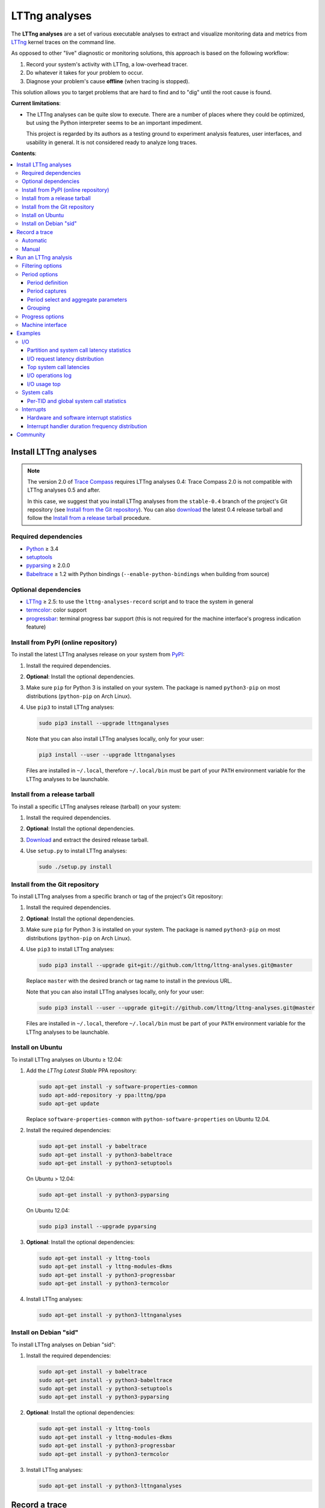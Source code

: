 LTTng analyses
**************

.. image:: https://img.shields.io/pypi/v/lttnganalyses.svg?label=Latest%20version
   :target: https://pypi.python.org/pypi/lttnganalyses
   :alt: Latest version released on PyPi

.. image:: https://travis-ci.org/lttng/lttng-analyses.svg?branch=master&label=Travis%20CI%20build
   :target: https://travis-ci.org/lttng/lttng-analyses
   :alt: Status of Travis CI

.. image:: https://img.shields.io/jenkins/s/https/ci.lttng.org/lttng-analyses_master_build.svg?label=LTTng%20CI%20build
   :target: https://ci.lttng.org/job/lttng-analyses_master_build
   :alt: Status of LTTng CI

The **LTTng analyses** are a set of various executable analyses to
extract and visualize monitoring data and metrics from
`LTTng <http://lttng.org/>`_ kernel traces on the command line.

As opposed to other "live" diagnostic or monitoring solutions, this
approach is based on the following workflow:

#. Record your system's activity with LTTng, a low-overhead tracer.
#. Do whatever it takes for your problem to occur.
#. Diagnose your problem's cause **offline** (when tracing is stopped).

This solution allows you to target problems that are hard to find and
to "dig" until the root cause is found.

**Current limitations**:

- The LTTng analyses can be quite slow to execute. There are a number of
  places where they could be optimized, but using the Python interpreter
  seems to be an important impediment.

  This project is regarded by its authors as a testing ground to
  experiment analysis features, user interfaces, and usability in
  general. It is not considered ready to analyze long traces.

**Contents**:

.. contents::
   :local:
   :depth: 3
   :backlinks: none


Install LTTng analyses
======================

.. NOTE::

   The version 2.0 of `Trace Compass <http://tracecompass.org/>`_
   requires LTTng analyses 0.4: Trace Compass 2.0 is not compatible
   with LTTng analyses 0.5 and after.

   In this case, we suggest that you install LTTng analyses from the
   ``stable-0.4`` branch of the project's Git repository (see
   `Install from the Git repository`_). You can also
   `download <https://github.com/lttng/lttng-analyses/releases>`_ the
   latest 0.4 release tarball and follow the
   `Install from a release tarball`_ procedure.


Required dependencies
---------------------

- `Python <https://www.python.org/>`_ ≥ 3.4
- `setuptools <https://pypi.python.org/pypi/setuptools>`_
- `pyparsing <http://pyparsing.wikispaces.com/>`_ ≥ 2.0.0
- `Babeltrace <http://diamon.org/babeltrace/>`_ ≥ 1.2 with Python
  bindings (``--enable-python-bindings`` when building from source)


Optional dependencies
---------------------

- `LTTng <http://lttng.org/>`_ ≥ 2.5: to use the
  ``lttng-analyses-record`` script and to trace the system in
  general
- `termcolor <https://pypi.python.org/pypi/termcolor/>`_: color
  support
- `progressbar <https://pypi.python.org/pypi/progressbar/>`_:
  terminal progress bar support (this is not required for the
  machine interface's progress indication feature)


Install from PyPI (online repository)
-------------------------------------

To install the latest LTTng analyses release on your system from
`PyPI <https://pypi.python.org/pypi/lttnganalyses>`_:

#. Install the required dependencies.
#. **Optional**: Install the optional dependencies.
#. Make sure ``pip`` for Python 3 is installed on your system. The
   package is named ``python3-pip`` on most distributions
   (``python-pip`` on Arch Linux).
#. Use ``pip3`` to install LTTng analyses:

   .. code-block:: bash

      sudo pip3 install --upgrade lttnganalyses

   Note that you can also install LTTng analyses locally, only for
   your user:

   .. code-block:: bash

      pip3 install --user --upgrade lttnganalyses

   Files are installed in ``~/.local``, therefore ``~/.local/bin`` must
   be part of your ``PATH`` environment variable for the LTTng analyses
   to be launchable.


Install from a release tarball
------------------------------

To install a specific LTTng analyses release (tarball) on your system:

#. Install the required dependencies.
#. **Optional**: Install the optional dependencies.
#. `Download <https://github.com/lttng/lttng-analyses/releases>`_ and
   extract the desired release tarball.
#. Use ``setup.py`` to install LTTng analyses:

   .. code-block:: bash

      sudo ./setup.py install


Install from the Git repository
-------------------------------

To install LTTng analyses from a specific branch or tag of the
project's Git repository:

#. Install the required dependencies.
#. **Optional**: Install the optional dependencies.
#. Make sure ``pip`` for Python 3 is installed on your system. The
   package is named ``python3-pip`` on most distributions
   (``python-pip`` on Arch Linux).
#. Use ``pip3`` to install LTTng analyses:

   .. code-block:: bash

      sudo pip3 install --upgrade git+git://github.com/lttng/lttng-analyses.git@master

   Replace ``master`` with the desired branch or tag name to install
   in the previous URL.

   Note that you can also install LTTng analyses locally, only for
   your user:

   .. code-block:: bash

      sudo pip3 install --user --upgrade git+git://github.com/lttng/lttng-analyses.git@master

   Files are installed in ``~/.local``, therefore ``~/.local/bin`` must
   be part of your ``PATH`` environment variable for the LTTng analyses
   to be launchable.


Install on Ubuntu
-----------------

To install LTTng analyses on Ubuntu ≥ 12.04:

#. Add the *LTTng Latest Stable* PPA repository:

   .. code-block:: bash

      sudo apt-get install -y software-properties-common
      sudo apt-add-repository -y ppa:lttng/ppa
      sudo apt-get update

   Replace ``software-properties-common`` with
   ``python-software-properties`` on Ubuntu 12.04.
#. Install the required dependencies:

   .. code-block:: bash

      sudo apt-get install -y babeltrace
      sudo apt-get install -y python3-babeltrace
      sudo apt-get install -y python3-setuptools

   On Ubuntu > 12.04:

   .. code-block:: bash

      sudo apt-get install -y python3-pyparsing

   On Ubuntu 12.04:

   .. code-block:: bash

      sudo pip3 install --upgrade pyparsing
#. **Optional**: Install the optional dependencies:

   .. code-block:: bash

      sudo apt-get install -y lttng-tools
      sudo apt-get install -y lttng-modules-dkms
      sudo apt-get install -y python3-progressbar
      sudo apt-get install -y python3-termcolor
#. Install LTTng analyses:

   .. code-block:: bash

      sudo apt-get install -y python3-lttnganalyses


Install on Debian "sid"
-----------------------

To install LTTng analyses on Debian "sid":

#. Install the required dependencies:

   .. code-block:: bash

      sudo apt-get install -y babeltrace
      sudo apt-get install -y python3-babeltrace
      sudo apt-get install -y python3-setuptools
      sudo apt-get install -y python3-pyparsing
#. **Optional**: Install the optional dependencies:

   .. code-block:: bash

      sudo apt-get install -y lttng-tools
      sudo apt-get install -y lttng-modules-dkms
      sudo apt-get install -y python3-progressbar
      sudo apt-get install -y python3-termcolor
#. Install LTTng analyses:

   .. code-block:: bash

      sudo apt-get install -y python3-lttnganalyses


Record a trace
==============

This section is a quick reminder of how to record an LTTng kernel
trace. See LTTng's `quick start guide
<http://lttng.org/docs/v2.7/#doc-getting-started>`_ to familiarize
with LTTng.


Automatic
---------

LTTng analyses ships with a handy (installed) script,
``lttng-analyses-record``, which automates
the steps to record a kernel trace with the events required by the
analyses.

To use ``lttng-analyses-record``:

#. Launch the installed script:

   .. code-block:: bash

      lttng-analyses-record
#. Do whatever it takes for your problem to occur.
#. When you are done recording, press Ctrl+C where the script is
   running.


Manual
------

To record an LTTng kernel trace suitable for the LTTng analyses:

#. Create a tracing session:

   .. code-block:: bash

      sudo lttng create
#. Create a channel with a large sub-buffer size:

   .. code-block:: bash

      sudo lttng enable-channel --kernel chan --subbuf-size=8M
#. Create event rules to capture the needed events:

   .. code-block:: bash

      sudo lttng enable-event --kernel --channel=chan block_bio_backmerge
      sudo lttng enable-event --kernel --channel=chan block_bio_remap
      sudo lttng enable-event --kernel --channel=chan block_rq_complete
      sudo lttng enable-event --kernel --channel=chan block_rq_issue
      sudo lttng enable-event --kernel --channel=chan irq_handler_entry
      sudo lttng enable-event --kernel --channel=chan irq_handler_exit
      sudo lttng enable-event --kernel --channel=chan irq_softirq_entry
      sudo lttng enable-event --kernel --channel=chan irq_softirq_exit
      sudo lttng enable-event --kernel --channel=chan irq_softirq_raise
      sudo lttng enable-event --kernel --channel=chan kmem_mm_page_alloc
      sudo lttng enable-event --kernel --channel=chan kmem_mm_page_free
      sudo lttng enable-event --kernel --channel=chan lttng_statedump_block_device
      sudo lttng enable-event --kernel --channel=chan lttng_statedump_file_descriptor
      sudo lttng enable-event --kernel --channel=chan lttng_statedump_process_state
      sudo lttng enable-event --kernel --channel=chan mm_page_alloc
      sudo lttng enable-event --kernel --channel=chan mm_page_free
      sudo lttng enable-event --kernel --channel=chan net_dev_xmit
      sudo lttng enable-event --kernel --channel=chan netif_receive_skb
      sudo lttng enable-event --kernel --channel=chan sched_pi_setprio
      sudo lttng enable-event --kernel --channel=chan sched_process_exec
      sudo lttng enable-event --kernel --channel=chan sched_process_fork
      sudo lttng enable-event --kernel --channel=chan sched_switch
      sudo lttng enable-event --kernel --channel=chan sched_wakeup
      sudo lttng enable-event --kernel --channel=chan sched_waking
      sudo lttng enable-event --kernel --channel=chan softirq_entry
      sudo lttng enable-event --kernel --channel=chan softirq_exit
      sudo lttng enable-event --kernel --channel=chan softirq_raise
      sudo lttng enable-event --kernel --channel=chan --syscall --all
#. Start recording:

   .. code-block:: bash

      sudo lttng start
#. Do whatever it takes for your problem to occur.
#. Stop recording and destroy the tracing session to free its
   resources:

   .. code-block:: bash

      sudo lttng stop
      sudo lttng destroy


See the `LTTng Documentation <http://lttng.org/docs/>`_ for other
use cases, like sending the trace data over the network instead of
recording trace files on the target's file system.


Run an LTTng analysis
=====================

The **LTTng analyses** are a set of various command-line
analyses. Each analysis accepts the path to a recorded trace
(see `Record a trace`_) as its argument, as well as various command-line
options to control the analysis and its output.

Many command-line options are common to all the analyses, so that you
can filter by timerange, process name, process ID, minimum and maximum
values, and the rest. Also note that the reported timestamps can
optionally be expressed in the GMT time zone.

Each analysis is installed as an executable starting with the
``lttng-`` prefix.

.. list-table:: Available LTTng analyses
   :header-rows: 1

   * - Command
     - Description
   * - ``lttng-cputop``
     - Per-TID, per-CPU, and total top CPU usage.
   * - ``lttng-iolatencyfreq``
     - I/O request latency distribution.
   * - ``lttng-iolatencystats``
     - Partition and system call latency statistics.
   * - ``lttng-iolatencytop``
     - Top system call latencies.
   * - ``lttng-iolog``
     - I/O operations log.
   * - ``lttng-iousagetop``
     - I/O usage top.
   * - ``lttng-irqfreq``
     - Interrupt handler duration frequency distribution.
   * - ``lttng-irqlog``
     - Interrupt log.
   * - ``lttng-irqstats``
     - Hardware and software interrupt statistics.
   * - ``lttng-memtop``
     - Per-TID top allocated/freed memory.
   * - ``lttng-schedfreq``
     - Scheduling latency frequency distribution.
   * - ``lttng-schedlog``
     - Scheduling top.
   * - ``lttng-schedstats``
     - Scheduling latency stats.
   * - ``lttng-schedtop``
     - Scheduling top.
   * - ``lttng-periodlog``
     - Period log.
   * - ``lttng-periodstats``
     - Period duration stats.
   * - ``lttng-periodtop``
     - Period duration top.
   * - ``lttng-periodfreq``
     - Period duration frequency distribution.
   * - ``lttng-syscallstats``
     - Per-TID and global system call statistics.

Use the ``--help`` option of any command to list the descriptions
of the possible command-line options.

.. NOTE::

   You can set the ``LTTNG_ANALYSES_DEBUG`` environment variable to
   ``1`` when you launch an analysis to enable a debug output. You can
   also use the general ``--debug`` option.


Filtering options
-----------------

Depending on the analysis, filter options are available. The complete
list of filter options is:

.. list-table:: Available filtering command-line options
   :header-rows: 1

   * - Command-line option
     - Description
   * - ``--begin``
     - Trace time at which to begin the analysis.

       Format: ``HH:MM:SS[.NNNNNNNNN]``.
   * - ``--cpu``
     - Comma-delimited list of CPU IDs for which to display the
       results.
   * - ``--end``
     - Trace time at which to end the analysis.

       Format: ``HH:MM:SS[.NNNNNNNNN]``.
   * - ``--irq``
     - List of hardware IRQ numbers for which to display the results.
   * - ``--limit``
     - Maximum number of output rows per table. This option is useful
       for "top" analyses, like ``lttng-cputop``.
   * - ``--min``
     - Minimum duration (µs) to keep in results.
   * - ``--minsize``
     - Minimum I/O operation size (B) to keep in results.
   * - ``--max``
     - Maximum duration (µs) to keep in results.
   * - ``--maxsize``
     - Maximum I/O operation size (B) to keep in results.
   * - ``--procname``
     - Comma-delimited list of process names for which to display
       the results.
   * - ``--softirq``
     - List of software IRQ numbers for which to display the results.
   * - ``--tid``
     - Comma-delimited list of thread IDs for which to display the
       results.


Period options
--------------

LTTng analyses feature a powerful "period engine". A *period* is an
interval which begins and ends under specific conditions. When the
analysis results are displayed, they are isolated for the periods
that were opened and closed during the process.

A period can have a parent. If it's the case, then its parent needs
to exist for the period to begin at all. This tree structure of
periods is useful to keep a form of custom user state during the
generic kernel analysis.

.. ATTENTION::

   The ``--period`` and ``--period-captures`` options's arguments
   include characters that are considered special by most shells,
   like ``$``, ``*``, and ``&``.

   Make sure to always **single-quote** those arguments when running
   the LTTng analyses on the command line.


Period definition
~~~~~~~~~~~~~~~~~

You can define one or more periods on the command line, when launching
an analysis, with the ``--period`` option. This option's argument
accepts the following form (content within square brackets is optional)::

    [ NAME [ (PARENT) ] ] : BEGINEXPR [ : ENDEXPR ]

``NAME``
  Optional name of the period definition. All periods opened from this
  definition have this name.

  The syntax of this name is the same as a C identifier.

``PARENT``
  Optional name of a *previously defined* period which acts as the
  parent period definition of this definition.

  ``NAME`` must be set for ``PARENT`` to be set.

``BEGINEXPR``
  Matching expression which a given event must match in order for an
  actual period to be instantiated by this definition.

``ENDEXPR``
  Matching expression which a given event must match in order for an
  instance of this definition to be closed.

  If this part is omitted, ``BEGINEXPR`` is used for the ending
  expression too.


Matching expression
...................

A matching expression is a C-like logical expression. It supports
nesting expressions with ``(`` and ``)``, as well as the ``&&`` (logical
*AND*), ``||`` (logical *OR*), and ``!`` (logical *NOT*) operators. The
precedence of those operators is the same as in the C language.

The atomic operands in those logical expressions are comparisons. For
the following comparison syntaxes, consider that:

- ``EVT`` indicates an event source. The available event sources are:

  ``$evt``
    Current event.

  ``$begin.$evt``
    In ``BEGINEXPR``: current event (same as ``$evt``).

    In ``ENDEXPR``: event which, for this period instance, was matched
    when ``BEGINEXPR`` was evaluated.

  ``$parent.$begin.$evt``
    Event which, for the parent period instance of this period instance,
    was matched when ``BEGINEXPR`` of the parent was evaluated.
- ``FIELD`` indicates an event field source. The available event field
  sources are:

  ``NAME`` (direct field name)
    Automatic scope: try to find the field named ``NAME`` in the dynamic
    scopes in this order:

    #. Event payload
    #. Event context
    #. Event header
    #. Stream event context
    #. Packet context
    #. Packet header

  ``$payload.NAME``
    Event payload field named ``NAME``.

  ``$ctx.NAME``
    Event context field named ``NAME``.

  ``$header.NAME``
    Event header field named ``NAME``.

  ``$stream_ctx.NAME``
    Stream event context field named ``NAME``.

  ``$pkt_ctx.NAME``
    Packet context field named ``NAME``.

  ``$pkt_header.NAME``
    Packet header field named ``NAME``.
- ``VALUE`` indicates one of:

  - A constant, decimal number. This can be an integer or a real
    number, positive or negative, and supports the ``e`` scientific
    notation.

    Examples: ``23``, ``-18.28``, ``7.2e9``.
  - A double-quoted literal string. ``"`` and ``\`` can be escaped
    with ``\``.

    Examples: ``"hello, world!"``, ``"here's another \"quoted\" string"``.
  - An event field, that is, ``EVT.FIELD``, considering the replacements
    described above.

- ``NUMVALUE`` indicates one of:

  - A constant, decimal number. This can be an integer or a real
    number, positive or negative, and supports the ``e`` scientific
    notation.

    Examples: ``23``, ``-18.28``, ``7.2e9``.
  - An event field, that is, ``EVT.FIELD``, considering the replacements
    described above.

.. list-table:: Available comparison syntaxes for matching expressions
   :header-rows: 1

   * - Comparison syntax
     - Description
   * - #. ``EVT.$name == "NAME"``
       #. ``EVT.$name != "NAME"``
       #. ``EVT.$name =* "PATTERN"``
     - Name matching:

       #. Name of event source ``EVT`` is equal to ``NAME``.
       #. Name of event source ``EVT`` is not equal to ``NAME``.
       #. Name of event source ``EVT`` satisfies the globbing pattern
          ``PATTERN``
          (see `fnmatch <https://docs.python.org/3/library/fnmatch.html>`_).
   * - #. ``EVT.FIELD == VALUE``
       #. ``EVT.FIELD != VALUE``
       #. ``EVT.FIELD < NUMVALUE``
       #. ``EVT.FIELD <= NUMVALUE``
       #. ``EVT.FIELD > NUMVALUE``
       #. ``EVT.FIELD >= NUMVALUE``
       #. ``EVT.FIELD =* "PATTERN"``
     - Value matching:

       #. The value of the field ``EVT.FIELD`` is equal
          to the value ``VALUE``.
       #. The value of the field ``EVT.FIELD`` is not
          equal to the value ``VALUE``.
       #. The value of the field ``EVT.FIELD`` is lesser
          than the value ``NUMVALUE``.
       #. The value of the field ``EVT.FIELD`` is lesser
          than or equal to the value ``NUMVALUE``.
       #. The value of the field ``EVT.FIELD`` is greater
          than the value ``NUMVALUE``.
       #. The value of the field ``EVT.FIELD`` is greater
          than or equal to the value ``NUMVALUE``.
       #. The value of the field ``EVT.FIELD`` satisfies
          the globbing pattern ``PATTERN``
          (see `fnmatch <https://docs.python.org/3/library/fnmatch.html>`_).

In any case, if ``EVT.FIELD`` does not target an existing field, the
comparison including it fails. Also, string fields cannot be compared to
number values (constant or fields).


Examples
........

- Create a period instance named ``switch`` when:

  - The current event name is ``sched_switch``.

  End this period instance when:

  - The current event name is ``sched_switch``.

  Period definition::

      switch : $evt.$name == "sched_switch"

- Create a period instance named ``switch`` when:

  - The current event name is ``sched_switch`` *AND*
  - The current event's ``next_tid`` field is *NOT* equal to 0.

  End this period instance when:

  - The current event name is ``sched_switch`` *AND*
  - The current event's ``prev_tid`` field is equal to
    the ``next_tid`` field of the matched event in the begin expression *AND*
  - The current event's ``cpu_id`` field is equal to
    the ``cpu_id`` field of the matched event in the begin expression.

  Period definition::

      switch
      : $evt.$name == "sched_switch" &&
        $evt.next_tid != 0
      : $evt.$name == "sched_switch" &&
        $evt.prev_tid == $begin.$evt.next_tid &&
        $evt.cpu_id == $begin.$evt.cpu_id

- Create a period instance named ``irq`` when:

  - A parent period instance named ``switch`` is currently opened.
  - The current event name satisfies the ``irq_*_entry`` globbing
    pattern *AND*
  - The current event's ``cpu_id`` field is equal to the ``cpu_id``
    field of the matched event in the begin expression of the parent
    period instance.

  End this period instance when:

  - The current event name is ``irq_handler_exit`` *AND*
  - The current event's ``cpu_id`` field is equal to
    the ``cpu_id`` field of the matched event in the begin expression.

  Period definition::

      irq(switch)
      : $evt.$name =* "irq_*_entry" &&
        $evt.cpu_id == $parent.$begin.$evt.cpu_id
      : $evt.$name == "irq_handler_exit" &&
        $evt.cpu_id == $begin.$evt.cpu_id

- Create a period instance named ``hello`` when:

  - The current event name satisfies the ``hello*`` globbing pattern,
    but excludes ``hello world``.

  End this period instance when:

  - The current event name is the same as the name of the matched event
    in the begin expression *AND*
  - The current event's ``theid`` header field is lesser than or equal
    to 231.

  Period definition::

      hello
      : $evt.$name =* "hello*" &&
        $evt.$name != "hello world"
      : $evt.$name == $begin.$evt.$name &&
        $evt.$header.theid <= 231


Period captures
~~~~~~~~~~~~~~~

When a period instance begins or ends, the analysis can capture the
current values of specific event fields and display them in its
results.

You can set period captures with the ``--period-captures`` command-line
option. This option's argument accepts the following form
(content within square brackets is optional)::

    NAME : BEGINCAPTURES [ : ENDCAPTURES ]

``NAME``
  Name of period instances on which to apply those captures.

  A ``--period`` option in the same command line must define this name.

``BEGINCAPTURES``
  Comma-delimited list of event fields to capture when the beginning
  expression of the period definition named ``NAME`` is matched.

``ENDCAPTURES``
  Comma-delimited list of event fields to capture when the ending
  expression of the period definition named ``NAME`` is matched.

  If this part is omitted, there are no end captures.

The format of ``BEGINCAPTURES`` and ``ENDCAPTURES`` is a comma-delimited
list of tokens having this format::

    [ CAPTURENAME = ] EVT.FIELD

or::

    [ CAPTURENAME = ] EVT.$name

``CAPTURENAME``
  Custom name for this capture. The syntax of this name is the same as
  a C identifier.

  If this part is omitted, the literal expression used for ``EVT.FIELD``
  is used.

``EVT`` and ``FIELD``
  See `Matching expression`_.


Period select and aggregate parameters
~~~~~~~~~~~~~~~~~~~~~~~~~~~~~~~~~~~~~~

With ``lttng-periodlog``, it is possible to see the list of periods in the
context of their parent. By specifying the ``--aggregate-by``, the lines in
the log present on the same line the timerange of the period specified by
the ``--select`` argument at the timerange of the parent period that contains
it. In ``lttng-periodstats`` and ``lttng-periodfreq``, these two flags are
used as filter to limit the output to only the relevant periods. If omitted,
all existing combinations of parent/child statistics and frequency
distributions are output.


Grouping
~~~~~~~~

When fields are captured during the period analyses, it is possible to compute
the statistics and frequency distribution grouped by values of the these
fields, instead of globally for the trace. The format is::

    --group-by "PERIODNAME.CAPTURENAME[, PERIODNAME.CAPTURENAME]"

If multiple values are passed, the analysis outputs one list of tables
(statistics and/or frequency distribution) for each unique combination of the
field's values.

For example, if we track the ``open`` system call and we are interested in the
average duration of this call by filename, we only have to capture the filename
field and group the results by ``open.filename``.


Examples
........

Begin captures only::

    switch
    : $evt.next_tid,
      name = $evt.$name,
      msg_id = $parent.$begin.$evt.id

Begin and end captures::

    hello
    : beginning = $evt.$ctx.begin_ts,
      $evt.received_bytes
    : $evt.send_bytes,
      $evt.$name,
      begin = $begin.$evt.$ctx.begin_ts
      end = $evt.$ctx.end_ts

Top scheduling latency (delay between ``sched_waking(tid=$TID)`` and ``sched_switch(next_tid=$TID)``)
with recording of the procname of the waker (dependant of the ``procname`` context in the trace),
priority and target CPU:

.. code-block:: bash

   lttng-periodtop /path/to/trace \
       --period 'wake : $evt.$name == "sched_waking" : $evt.$name == "sched_switch" && $evt.next_tid == $begin.$evt.$payload.tid' \
       --period-capture 'wake : waker = $evt.procname, prio = $evt.prio : wakee = $evt.next_comm, cpu = $evt.cpu_id'

::

    Timerange: [2016-07-21 17:07:47.832234248, 2016-07-21 17:07:48.948152659]
    Period top
    Begin                End                   Duration (us) Name            Begin capture                       End capture
    [17:07:47.835338581, 17:07:47.946834976]      111496.395 wake            waker = lttng-consumerd             wakee = kworker/0:2
                                                                             prio = 20                           cpu = 0
    [17:07:47.850409057, 17:07:47.946829256]       96420.199 wake            waker = swapper/2                   wakee = migration/0
                                                                             prio = -100                         cpu = 0
    [17:07:48.300313282, 17:07:48.300993892]         680.610 wake            waker = Xorg                        wakee = ibus-ui-gtk3
                                                                             prio = 20                           cpu = 3
    [17:07:48.300330060, 17:07:48.300920648]         590.588 wake            waker = Xorg                        wakee = ibus-x11
                                                                             prio = 20                           cpu = 3


Log of all the IRQ handled while a user-space process was running, capture the procname of the process interrupted, the name and number of the IRQ:

.. code-block:: bash

    lttng-periodlog /path/to/trace \
        --period 'switch : $evt.$name == "sched_switch" && $evt.next_tid != 0 : $evt.$name == "sched_switch" && $evt.prev_tid == $begin.$evt.next_tid && $evt.cpu_id == $begin.$evt.cpu_id' \
        --period 'irq(switch) : $evt.$name == "irq_handler_entry" && $evt.cpu_id == $parent.$begin.$evt.cpu_id : $evt.$name == "irq_handler_exit" && $evt.cpu_id == $begin.$evt.cpu_id' \
        --period-capture 'irq : name = $evt.name, irq = $evt.irq, current = $parent.$begin.$evt.next_comm'

::

    Period log
    Begin                End                   Duration (us) Name            Begin capture                       End capture
    [10:58:26.169238875, 10:58:26.169244920]           6.045 switch
    [10:58:26.169598385, 10:58:26.169602967]           4.582 irq             name = ahci
                                                                             irq = 41
                                                                             current = lttng-consumerd
    [10:58:26.169811553, 10:58:26.169816218]           4.665 irq             name = ahci
                                                                             irq = 41
                                                                             current = lttng-consumerd
    [10:58:26.170025600, 10:58:26.170030197]           4.597 irq             name = ahci
                                                                             irq = 41
                                                                             current = lttng-consumerd
    [10:58:26.169236842, 10:58:26.170105711]         868.869 switch


Log of all the ``open`` system call periods aggregated by the ``sched_switch`` in which they occurred:

.. code-block:: bash

    lttng-periodlog /path/to/trace \
        --period 'switch : $evt.$name == "sched_switch" : $evt.$name == "sched_switch" && $begin.$evt.next_tid == $evt.prev_tid && $begin.$evt.cpu_id == $evt.cpu_id' \
        --period 'open(switch) : $evt.$name == "syscall_entry_open" && $parent.$begin.$evt.cpu_id == $evt.cpu_id : $evt.$name == "syscall_exit_open" && $begin.$evt.cpu_id == $evt.cpu_id' \
        --period-captures 'switch : comm = $evt.next_comm, cpu = $evt.cpu_id, tid = $evt.next_tid' \
        --period-captures 'open : filename = $evt.filename : fd = $evt.ret' \
        --select open
        --aggregate-by switch

::

    Aggregated log
    Aggregation of (open) by switch
                                        Parent                                  |                                     |                           Durations (us)                        |
    Begin                End                      Duration (us) Name            | Child name                    Count |        Min          Avg          Max         Stdev      Runtime | Parent captures
    [10:58:26.222823677, 10:58:26.224039381]           1215.704 switch          | switch/open                       3 |      7.517        9.548       11.248        1.887        28.644 | switch.comm = bash, switch.cpu = 3, switch.tid = 12420
    [10:58:26.856224058, 10:58:26.856589867]            365.809 switch          | switch/open                       1 |     77.620       77.620       77.620            ?        77.620 | switch.comm = ntpd, switch.cpu = 0, switch.tid = 11132
    [10:58:27.000068031, 10:58:27.000954859]            886.828 switch          | switch/open                      15 |      9.224       16.126       37.190        6.681       241.894 | switch.comm = irqbalance, switch.cpu = 0, switch.tid = 1656
    [10:58:27.225474282, 10:58:27.229160014]           3685.732 switch          | switch/open                      22 |      5.797        6.767        9.308        0.972       148.881 | switch.comm = bash, switch.cpu = 1, switch.tid = 12421


Statistics about the memory allocation performed within an ``open`` system call
within a single ``sched_switch`` (no blocking or preemption):

.. code-block:: bash

    lttng-periodstats /path/to/trace \
        --period 'switch : $evt.$name == "sched_switch" : $evt.$name == "sched_switch" && $begin.$evt.next_tid == $evt.prev_tid && $begin.$evt.cpu_id == $evt.cpu_id' \
        --period 'open(switch) : $evt.$name == "syscall_entry_open" && $parent.$begin.$evt.cpu_id == $evt.cpu_id : $evt.$name == "syscall_exit_open" && $begin.$evt.cpu_id == $evt.cpu_id' \
        --period 'alloc(open) : $evt.$name == "kmem_cache_alloc" && $parent.$begin.$evt.cpu_id == $evt.cpu_id : $evt.$name == "kmem_cache_free" && $evt.ptr == $begin.$evt.ptr' \
        --period-captures 'switch : comm = $evt.next_comm, cpu = $evt.cpu_id, tid = $evt.next_tid' \
        --period-captures 'open : filename = $evt.filename : fd = $evt.ret' \
        --period-captures 'alloc : ptr = $evt.ptr'

::

   Timerange: [2015-01-06 10:58:26.140545481, 2015-01-06 10:58:27.229358936]
   Period tree:
   switch
   |-- open
       |-- alloc

   Period statistics (us)
   Period                       Count           Min           Avg           Max         Stdev      Runtime
   switch                         831         2.824      5233.363    172056.802     16197.531  4348924.614
   switch/open                     41         5.797        12.123        77.620        12.076      497.039
   switch/open/alloc               44         1.152        10.277        74.476        11.582      452.175

   Per-parent period duration statistics (us)
   With active children
   Period                    Parent                              Min           Avg           Max         Stdev
   switch/open               switch                           28.644       124.260       241.894        92.667
   switch/open/alloc         switch                           24.036       113.044       229.713        87.827
   switch/open/alloc         switch/open                       4.550        11.029        74.476        11.768

   Per-parent duration ratio (%)
   With active children
   Period                    Parent                              Min           Avg           Max         Stdev
   switch/open               switch                                2        13.723            27        12.421
   switch/open/alloc         switch                                1        12.901            25        12.041
   switch/open/alloc         switch/open                          76        88.146           115         7.529

   Per-parent period count statistics
   With active children
   Period                    Parent                              Min           Avg           Max         Stdev
   switch/open               switch                                1        10.250            22         9.979
   switch/open/alloc         switch                                1        11.000            22        10.551
   switch/open/alloc         switch/open                           1         1.073             2         0.264

   Per-parent period duration statistics (us)
   Globally
   Period                    Parent                              Min           Avg           Max         Stdev
   switch/open               switch                            0.000         0.598       241.894        10.251
   switch/open/alloc         switch                            0.000         0.544       229.713         9.443
   switch/open/alloc         switch/open                       4.550        11.029        74.476        11.768

   Per-parent duration ratio (%)
   Globally
   Period                    Parent                              Min           Avg           Max         Stdev
   switch/open               switch                                0         0.066            27         1.209
   switch/open/alloc         switch                                0         0.062            25         1.150
   switch/open/alloc         switch/open                          76        88.146           115         7.529

   Per-parent period count statistics
   Globally
   Period                    Parent                              Min           Avg           Max         Stdev
   switch/open               switch                                0         0.049            22         0.929
   switch/open/alloc         switch                                0         0.053            22         0.991
   switch/open/alloc         switch/open                           1         1.073             2         0.264


These statistics can also be scoped by value of the FD returned by the ``open``
system, by appending ``--group-by "open.fd"`` to the previous command line.
That way previous tables will be output for each value of FD returned, so it
is possible to observe the behaviour based on the parameters of a system call.

Using the ``lttng-periodfreq`` or the ``--freq`` parameter, these tables can
also be presented as frequency distributions.


Progress options
----------------

If the `progressbar <https://pypi.python.org/pypi/progressbar/>`_
optional dependency is installed, a progress bar is available to
indicate the progress of the analysis.

By default, the progress bar is based on the current event's timestamp.

Progress options are:

.. list-table:: Available progress command-line options
   :header-rows: 1

   * - Command-line option
     - Description
   * - ``--no-progress``
     - Disable the progress bar.
   * - ``--progress-use-size``
     - Use the approximate event size instead of the current event's
       timestamp to estimate the progress value.


Machine interface
-----------------

If you want to display LTTng analyses results in a custom viewer,
you can use the JSON-based LTTng analyses machine interface (LAMI).
Each command in the previous table has its corresponding LAMI version
with the ``-mi`` suffix. For example, the LAMI version of
``lttng-cputop`` is ``lttng-cputop-mi``.

This version of LTTng analyses conforms to
`LAMI 1.0 <http://lttng.org/files/lami/lami-1.0.1.html>`_.





Examples
========

This section shows a few examples of using some LTTng analyses.

I/O
---

Partition and system call latency statistics
~~~~~~~~~~~~~~~~~~~~~~~~~~~~~~~~~~~~~~~~~~~~

.. code-block:: bash

   lttng-iolatencystats /path/to/trace

::

    Timerange: [2015-01-06 10:58:26.140545481, 2015-01-06 10:58:27.229358936]
    Syscalls latency statistics (usec):
    Type                    Count            Min        Average            Max          Stdev
    -----------------------------------------------------------------------------------------
    Open                       45          5.562         13.835         77.683         15.263
    Read                      109          0.316          5.774         62.569          9.277
    Write                     101          0.256          7.060         48.531          8.555
    Sync                      207         19.384         40.664        160.188         21.201

    Disk latency statistics (usec):
    Name                    Count            Min        Average            Max          Stdev
    -----------------------------------------------------------------------------------------
    dm-0                      108          0.001          0.004          0.007          1.306


I/O request latency distribution
~~~~~~~~~~~~~~~~~~~~~~~~~~~~~~~~

.. code-block:: bash

   lttng-iolatencyfreq /path/to/trace

::

    Timerange: [2015-01-06 10:58:26.140545481, 2015-01-06 10:58:27.229358936]
    Open latency distribution (usec)
    ###############################################################################
     5.562 ███████████████████████████████████████████████████████████████████  25
     9.168 ██████████                                                            4
    12.774 █████████████████████                                                 8
    16.380 ████████                                                              3
    19.986 █████                                                                 2
    23.592                                                                       0
    27.198                                                                       0
    30.804                                                                       0
    34.410 ██                                                                    1
    38.016                                                                       0
    41.623                                                                       0
    45.229                                                                       0
    48.835                                                                       0
    52.441                                                                       0
    56.047                                                                       0
    59.653                                                                       0
    63.259                                                                       0
    66.865                                                                       0
    70.471                                                                       0
    74.077 █████                                                                 2


Top system call latencies
~~~~~~~~~~~~~~~~~~~~~~~~~

.. code-block:: bash

   lttng-iolatencytop /path/to/trace --limit=3 --minsize=2

::

    Checking the trace for lost events...
    Timerange: [2015-01-15 12:18:37.216484041, 2015-01-15 12:18:53.821580313]
    Top open syscall latencies (usec)
    Begin               End                  Name             Duration (usec)         Size  Proc                     PID      Filename
    [12:18:50.432950815,12:18:50.870648568]  open                  437697.753          N/A  apache2                  31517    /var/lib/php5/sess_0ifir2hangm8ggaljdphl9o5b5 (fd=13)
    [12:18:52.946080165,12:18:52.946132278]  open                      52.113          N/A  apache2                  31588    /var/lib/php5/sess_mr9045p1k55vin1h0vg7rhgd63 (fd=13)
    [12:18:46.800846035,12:18:46.800874916]  open                      28.881          N/A  apache2                  31591    /var/lib/php5/sess_r7c12pccfvjtas15g3j69u14h0 (fd=13)
    [12:18:51.389797604,12:18:51.389824426]  open                      26.822          N/A  apache2                  31520    /var/lib/php5/sess_4sdb1rtjkhb78sabnoj8gpbl00 (fd=13)

    Top read syscall latencies (usec)
    Begin               End                  Name             Duration (usec)         Size  Proc                     PID      Filename
    [12:18:37.256073107,12:18:37.256555967]  read                     482.860       7.00 B  bash                     10237    unknown (origin not found) (fd=3)
    [12:18:52.000209798,12:18:52.000252304]  read                      42.506      1.00 KB  irqbalance               1337     /proc/interrupts (fd=3)
    [12:18:37.256559439,12:18:37.256601615]  read                      42.176       5.00 B  bash                     10237    unknown (origin not found) (fd=3)
    [12:18:42.000281918,12:18:42.000320016]  read                      38.098      1.00 KB  irqbalance               1337     /proc/interrupts (fd=3)

    Top write syscall latencies (usec)
    Begin               End                  Name             Duration (usec)         Size  Proc                     PID      Filename
    [12:18:49.913241516,12:18:49.915908862]  write                   2667.346      95.00 B  apache2                  31584    /var/log/apache2/access.log (fd=8)
    [12:18:37.472823631,12:18:37.472859836]  writev                    36.205     21.97 KB  apache2                  31544    unknown (origin not found) (fd=12)
    [12:18:37.991578372,12:18:37.991612724]  writev                    34.352     21.97 KB  apache2                  31589    unknown (origin not found) (fd=12)
    [12:18:39.547778549,12:18:39.547812515]  writev                    33.966     21.97 KB  apache2                  31584    unknown (origin not found) (fd=12)

    Top sync syscall latencies (usec)
    Begin               End                  Name             Duration (usec)         Size  Proc                     PID      Filename
    [12:18:50.162776739,12:18:51.157522361]  sync                  994745.622          N/A  sync                     22791    None (fd=None)
    [12:18:37.227867532,12:18:37.232289687]  sync_file_range         4422.155          N/A  lttng-consumerd          19964    /home/julien/lttng-traces/analysis-20150115-120942/kernel/metadata (fd=32)
    [12:18:37.238076585,12:18:37.239012027]  sync_file_range          935.442          N/A  lttng-consumerd          19964    /home/julien/lttng-traces/analysis-20150115-120942/kernel/metadata (fd=32)
    [12:18:37.220974711,12:18:37.221647124]  sync_file_range          672.413          N/A  lttng-consumerd          19964    /home/julien/lttng-traces/analysis-20150115-120942/kernel/metadata (fd=32)


I/O operations log
~~~~~~~~~~~~~~~~~~

.. code-block:: bash

   lttng-iolog /path/to/trace

::

    [10:58:26.221618530,10:58:26.221620659]  write                      2.129       8.00 B  /usr/bin/x-term          11793    anon_inode:[eventfd] (fd=5)
    [10:58:26.221623609,10:58:26.221628055]  read                       4.446      50.00 B  /usr/bin/x-term          11793    /dev/ptmx (fd=24)
    [10:58:26.221638929,10:58:26.221640008]  write                      1.079       8.00 B  /usr/bin/x-term          11793    anon_inode:[eventfd] (fd=5)
    [10:58:26.221676232,10:58:26.221677385]  read                       1.153       8.00 B  /usr/bin/x-term          11793    anon_inode:[eventfd] (fd=5)
    [10:58:26.223401804,10:58:26.223411683]  open                       9.879          N/A  sleep                    12420    /etc/ld.so.cache (fd=3)
    [10:58:26.223448060,10:58:26.223455577]  open                       7.517          N/A  sleep                    12420    /lib/x86_64-linux-gnu/libc.so.6 (fd=3)
    [10:58:26.223456522,10:58:26.223458898]  read                       2.376     832.00 B  sleep                    12420    /lib/x86_64-linux-gnu/libc.so.6 (fd=3)
    [10:58:26.223918068,10:58:26.223929316]  open                      11.248          N/A  sleep                    12420     (fd=3)
    [10:58:26.231881565,10:58:26.231895970]  writev                    14.405      16.00 B  /usr/bin/x-term          11793    socket:[45650] (fd=4)
    [10:58:26.231979636,10:58:26.231988446]  recvmsg                    8.810      16.00 B  Xorg                     1827     socket:[47480] (fd=38)


I/O usage top
~~~~~~~~~~~~~

.. code-block:: bash

   lttng-iousagetop /path/to/trace

::

    Timerange: [2014-10-07 16:36:00.733214969, 2014-10-07 16:36:18.804584183]
    Per-process I/O Read
    ###############################################################################
    ██████████████████████████████████████████████████    16.00 MB lttng-consumerd (2619)         0 B  file   4.00 B  net  16.00 MB unknown
    █████                                                  1.72 MB lttng-consumerd (2619)         0 B  file      0 B  net   1.72 MB unknown
    █                                                    398.13 KB postgres (4219)           121.05 KB file 277.07 KB net   8.00 B  unknown
                                                         256.09 KB postgres (1348)                0 B  file 255.97 KB net 117.00 B  unknown
                                                         204.81 KB postgres (4218)           204.81 KB file      0 B  net      0 B  unknown
                                                         123.77 KB postgres (4220)           117.50 KB file   6.26 KB net   8.00 B  unknown
    Per-process I/O Write
    ###############################################################################
    ██████████████████████████████████████████████████    16.00 MB lttng-consumerd (2619)         0 B  file   8.00 MB net   8.00 MB unknown
    ██████                                                 2.20 MB postgres (4219)             2.00 MB file 202.23 KB net      0 B  unknown
    █████                                                  1.73 MB lttng-consumerd (2619)         0 B  file 887.73 KB net 882.58 KB unknown
    ██                                                   726.33 KB postgres (1165)             8.00 KB file   6.33 KB net 712.00 KB unknown
                                                         158.69 KB postgres (1168)           158.69 KB file      0 B  net      0 B  unknown
                                                          80.66 KB postgres (1348)                0 B  file  80.66 KB net      0 B  unknown
    Files Read
    ###############################################################################
    ██████████████████████████████████████████████████     8.00 MB anon_inode:[lttng_stream] (lttng-consumerd) 'fd 32 in lttng-consumerd (2619)'
    █████                                                834.41 KB base/16384/pg_internal.init 'fd 7 in postgres (4219)', 'fd 7 in postgres (4220)', 'fd 7 in postgres (4221)', 'fd 7 in postgres (4222)', 'fd 7 in postgres (4223)', 'fd 7 in postgres (4224)', 'fd 7 in postgres (4225)', 'fd 7 in postgres (4226)'
    █                                                    256.09 KB socket:[8893] (postgres) 'fd 9 in postgres (1348)'
    █                                                    174.69 KB pg_stat_tmp/pgstat.stat 'fd 9 in postgres (4218)', 'fd 9 in postgres (1167)'
                                                         109.48 KB global/pg_internal.init 'fd 7 in postgres (4218)', 'fd 7 in postgres (4219)', 'fd 7 in postgres (4220)', 'fd 7 in postgres (4221)', 'fd 7 in postgres (4222)', 'fd 7 in postgres (4223)', 'fd 7 in postgres (4224)', 'fd 7 in postgres (4225)', 'fd 7 in postgres (4226)'
                                                         104.30 KB base/11951/pg_internal.init 'fd 7 in postgres (4218)'
                                                          12.85 KB socket (lttng-sessiond) 'fd 30 in lttng-sessiond (384)'
                                                           4.50 KB global/pg_filenode.map 'fd 7 in postgres (4218)', 'fd 7 in postgres (4219)', 'fd 7 in postgres (4220)', 'fd 7 in postgres (4221)', 'fd 7 in postgres (4222)', 'fd 7 in postgres (4223)', 'fd 7 in postgres (4224)', 'fd 7 in postgres (4225)', 'fd 7 in postgres (4226)'
                                                           4.16 KB socket (postgres) 'fd 9 in postgres (4226)'
                                                           4.00 KB /proc/interrupts 'fd 3 in irqbalance (1104)'
    Files Write
    ###############################################################################
    ██████████████████████████████████████████████████     8.00 MB socket:[56371] (lttng-consumerd) 'fd 30 in lttng-consumerd (2619)'
    █████████████████████████████████████████████████      8.00 MB pipe:[53306] (lttng-consumerd) 'fd 12 in lttng-consumerd (2619)'
    ██████████                                             1.76 MB pg_xlog/00000001000000000000000B 'fd 31 in postgres (4219)'
    █████                                                887.82 KB socket:[56369] (lttng-consumerd) 'fd 26 in lttng-consumerd (2619)'
    █████                                                882.58 KB pipe:[53309] (lttng-consumerd) 'fd 18 in lttng-consumerd (2619)'
                                                         160.00 KB /var/lib/postgresql/9.1/main/base/16384/16602 'fd 14 in postgres (1165)'
                                                         158.69 KB pg_stat_tmp/pgstat.tmp 'fd 3 in postgres (1168)'
                                                         144.00 KB /var/lib/postgresql/9.1/main/base/16384/16613 'fd 12 in postgres (1165)'
                                                          88.00 KB /var/lib/postgresql/9.1/main/base/16384/16609 'fd 11 in postgres (1165)'
                                                          78.28 KB socket:[8893] (postgres) 'fd 9 in postgres (1348)'
    Block I/O Read
    ###############################################################################
    Block I/O Write
    ###############################################################################
    ██████████████████████████████████████████████████     1.76 MB postgres (pid=4219)
    ████                                                 160.00 KB postgres (pid=1168)
    ██                                                   100.00 KB kworker/u8:0 (pid=1540)
    ██                                                    96.00 KB jbd2/vda1-8 (pid=257)
    █                                                     40.00 KB postgres (pid=1166)
                                                           8.00 KB kworker/u9:0 (pid=4197)
                                                           4.00 KB kworker/u9:2 (pid=1381)
    Disk nr_sector
    ###############################################################################
    ███████████████████████████████████████████████████████████████████  4416.00 sectors  vda1
    Disk nr_requests
    ###############################################################################
    ████████████████████████████████████████████████████████████████████  177.00 requests  vda1
    Disk request time/sector
    ###############################################################################
    ██████████████████████████████████████████████████████████████████   0.01 ms  vda1
    Network recv_bytes
    ###############################################################################
    ███████████████████████████████████████████████████████  739.50 KB eth0
    █████                                                    80.27 KB lo
    Network sent_bytes
    ###############################################################################
    ████████████████████████████████████████████████████████  9.36 MB eth0


System calls
--------

Per-TID and global system call statistics
~~~~~~~~~~~~~~~~~~~~~~~~~~~~~~~~~~~~~~~~~

.. code-block:: bash

   lttng-syscallstats /path/to/trace

::

    Timerange: [2015-01-15 12:18:37.216484041, 2015-01-15 12:18:53.821580313]
    Per-TID syscalls statistics (usec)
    find (22785)                          Count            Min        Average          Max      Stdev  Return values
     - getdents                           14240          0.380        364.301    43372.450   1629.390  {'success': 14240}
     - close                              14236          0.233          0.506        4.932      0.217  {'success': 14236}
     - fchdir                             14231          0.252          0.407        5.769      0.117  {'success': 14231}
     - open                                7123          0.779          2.321       12.697      0.936  {'success': 7119, 'ENOENT': 4}
     - newfstatat                          7118          1.457        143.562    28103.532   1410.281  {'success': 7118}
     - openat                              7118          1.525          2.411        9.107      0.771  {'success': 7118}
     - newfstat                            7117          0.272          0.654        8.707      0.248  {'success': 7117}
     - write                                573          0.298          0.715        8.584      0.391  {'success': 573}
     - brk                                   27          0.615          5.768       30.792      7.830  {'success': 27}
     - rt_sigaction                          22          0.227          0.283        0.589      0.098  {'success': 22}
     - mmap                                  12          1.116          2.116        3.597      0.762  {'success': 12}
     - mprotect                               6          1.185          2.235        3.923      1.148  {'success': 6}
     - read                                   5          0.925          2.101        6.300      2.351  {'success': 5}
     - ioctl                                  4          0.342          1.151        2.280      0.873  {'success': 2, 'ENOTTY': 2}
     - access                                 4          1.166          2.530        4.202      1.527  {'ENOENT': 4}
     - rt_sigprocmask                         3          0.325          0.570        0.979      0.357  {'success': 3}
     - dup2                                   2          0.250          0.562        0.874          ?  {'success': 2}
     - munmap                                 2          3.006          5.399        7.792          ?  {'success': 2}
     - execve                                 1       7277.974       7277.974     7277.974          ?  {'success': 1}
     - setpgid                                1          0.945          0.945        0.945          ?  {'success': 1}
     - fcntl                                  1              ?          0.000        0.000          ?  {}
     - newuname                               1          1.240          1.240        1.240          ?  {'success': 1}
    Total:                                71847
    -----------------------------------------------------------------------------------------------------------------
    apache2 (31517)                       Count            Min        Average          Max      Stdev  Return values
     - fcntl                                192              ?          0.000        0.000          ?  {}
     - newfstat                             156          0.237          0.484        1.102      0.222  {'success': 156}
     - read                                 144          0.307          1.602       16.307      1.698  {'success': 117, 'EAGAIN': 27}
     - access                                96          0.705          1.580        3.364      0.670  {'success': 12, 'ENOENT': 84}
     - newlstat                              84          0.459          0.738        1.456      0.186  {'success': 63, 'ENOENT': 21}
     - newstat                               74          0.735          2.266       11.212      1.772  {'success': 50, 'ENOENT': 24}
     - lseek                                 72          0.317          0.522        0.915      0.112  {'success': 72}
     - close                                 39          0.471          0.615        0.867      0.069  {'success': 39}
     - open                                  36          2.219      12162.689   437697.753  72948.868  {'success': 36}
     - getcwd                                28          0.287          0.701        1.331      0.277  {'success': 28}
     - poll                                  27          1.080       1139.669     2851.163    856.723  {'success': 27}
     - times                                 24          0.765          0.956        1.327      0.107  {'success': 24}
     - setitimer                             24          0.499          5.848       16.668      4.041  {'success': 24}
     - write                                 24          5.467          6.784       16.827      2.459  {'success': 24}
     - writev                                24         10.241         17.645       29.817      5.116  {'success': 24}
     - mmap                                  15          3.060          3.482        4.406      0.317  {'success': 15}
     - munmap                                15          2.944          3.502        4.154      0.427  {'success': 15}
     - brk                                   12          0.738          4.579       13.795      4.437  {'success': 12}
     - chdir                                 12          0.989          1.600        2.353      0.385  {'success': 12}
     - flock                                  6          0.906          1.282        2.043      0.423  {'success': 6}
     - rt_sigaction                           6          0.530          0.725        1.123      0.217  {'success': 6}
     - pwrite64                               6          1.262          1.430        1.692      0.143  {'success': 6}
     - rt_sigprocmask                         6          0.539          0.650        0.976      0.162  {'success': 6}
     - shutdown                               3          7.323          8.487       10.281      1.576  {'success': 3}
     - getsockname                            3          1.015          1.228        1.585      0.311  {'success': 3}
     - accept4                                3    5174453.611    3450157.282  5176018.235          ?  {'success': 2}
    Total:                                 1131


Interrupts
----------

Hardware and software interrupt statistics
~~~~~~~~~~~~~~~~~~~~~~~~~~~~~~~~~~~~~~~~~~

.. code-block:: bash

   lttng-irqstats /path/to/trace

::

    Timerange: [2014-03-11 16:05:41.314824752, 2014-03-11 16:05:45.041994298]
    Hard IRQ                                             Duration (us)
                           count          min          avg          max        stdev
    ----------------------------------------------------------------------------------|
    1:  <i8042>               30       10.901       45.500       64.510       18.447  |
    42: <ahci>               259        3.203        7.863       21.426        3.183  |
    43: <eth0>                 2        3.859        3.976        4.093        0.165  |
    44: <iwlwifi>             92        0.300        3.995        6.542        2.181  |

    Soft IRQ                                             Duration (us)                                        Raise latency (us)
                           count          min          avg          max        stdev  |  count          min          avg          max        stdev
    ----------------------------------------------------------------------------------|------------------------------------------------------------
    1:  <TIMER_SOFTIRQ>      495        0.202       21.058       51.060       11.047  |     53        2.141       11.217       20.005        7.233
    3:  <NET_RX_SOFTIRQ>      14        0.133        9.177       32.774       10.483  |     14        0.763        3.703       10.902        3.448
    4:  <BLOCK_SOFTIRQ>      257        5.981       29.064      125.862       15.891  |    257        0.891        3.104       15.054        2.046
    6:  <TASKLET_SOFTIRQ>     26        0.309        1.198        1.748        0.329  |     26        9.636       39.222       51.430       11.246
    7:  <SCHED_SOFTIRQ>      299        1.185       14.768       90.465       15.992  |    298        1.286       31.387       61.700       11.866
    9:  <RCU_SOFTIRQ>        338        0.592        3.387       13.745        1.356  |    147        2.480       29.299       64.453       14.286


Interrupt handler duration frequency distribution
~~~~~~~~~~~~~~~~~~~~~~~~~~~~~~~~~~~~~~~~~~~~~~~~~

.. code-block:: bash

   lttng-irqfreq --timerange=[16:05:42,16:05:45] --irq=44 --stats /path/to/trace

::

    Timerange: [2014-03-11 16:05:42.042034570, 2014-03-11 16:05:44.998914297]
    Hard IRQ                                             Duration (us)
                           count          min          avg          max        stdev
    ----------------------------------------------------------------------------------|
    44: <iwlwifi>             72        0.300        4.018        6.542        2.164  |
    Frequency distribution iwlwifi (44)
    ###############################################################################
    0.300 █████                                                                 1.00
    0.612 ██████████████████████████████████████████████████████████████        12.00
    0.924 ████████████████████                                                  4.00
    1.236 ██████████                                                            2.00
    1.548                                                                       0.00
    1.861 █████                                                                 1.00
    2.173                                                                       0.00
    2.485 █████                                                                 1.00
    2.797 ██████████████████████████                                            5.00
    3.109 █████                                                                 1.00
    3.421 ███████████████                                                       3.00
    3.733                                                                       0.00
    4.045 █████                                                                 1.00
    4.357 █████                                                                 1.00
    4.669 ██████████                                                            2.00
    4.981 ██████████                                                            2.00
    5.294 █████████████████████████████████████████                             8.00
    5.606 ████████████████████████████████████████████████████████████████████  13.00
    5.918 ██████████████████████████████████████████████████████████████        12.00
    6.230 ███████████████                                                       3.00


Community
=========

LTTng analyses is part of the `LTTng <http://lttng.org/>`_ project
and shares its community.

We hope you have fun trying this project and please remember it is a
work in progress; feedback, bug reports and improvement ideas are always
welcome!

.. list-table:: LTTng analyses project's communication channels
   :header-rows: 1

   * - Item
     - Location
     - Notes
   * - Mailing list
     - `lttng-dev <https://lists.lttng.org/cgi-bin/mailman/listinfo/lttng-dev>`_
       (``lttng-dev@lists.lttng.org``)
     - Preferably, use the ``[lttng-analyses]`` subject prefix
   * - IRC
     - ``#lttng`` on the OFTC network
     -
   * - Code contribution
     - Create a new GitHub
       `pull request <https://github.com/lttng/lttng-analyses/pulls>`_
     -
   * - Bug reporting
     - Create a new GitHub
       `issue <https://github.com/lttng/lttng-analyses/issues/new>`_
     -
   * - Continuous integration
     - `lttng-analyses_master_build item
       <https://ci.lttng.org/job/lttng-analyses_master_build/>`_ on
       LTTng's CI and `lttng/lttng-analyses project
       <https://travis-ci.org/lttng/lttng-analyses>`_
       on Travis CI
     -
   * - Blog
     - The `LTTng blog <http://lttng.org/blog/>`_ contains some posts
       about LTTng analyses
     -

